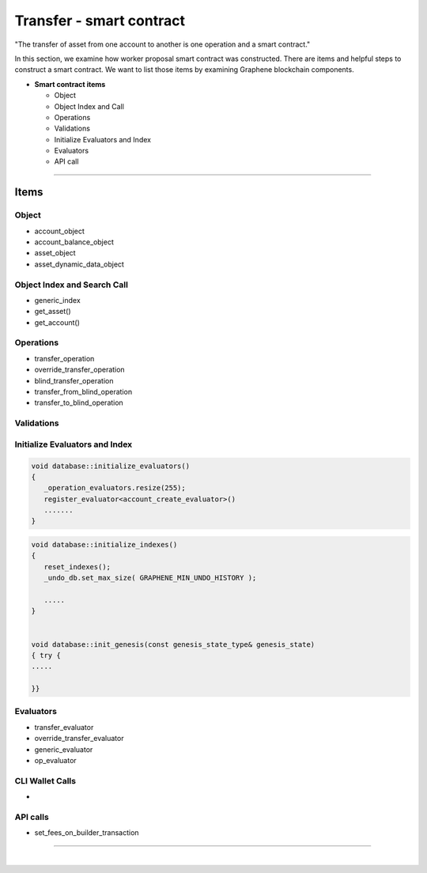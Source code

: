 
.. _trnsf-smartcontract:

Transfer - smart contract
***********************

"The transfer of asset from one account to another is one operation and a smart contract."

In this section, we examine how worker proposal  smart contract was constructed. There are items and helpful steps to construct a smart contract. We want to list those items by examining Graphene blockchain components.

* **Smart contract items**

  - Object
  - Object Index and Call
  - Operations
  - Validations
  - Initialize Evaluators and Index
  - Evaluators
  - API call


-------------------

Items
========================

Object
---------------------------------------------

- account_object
- account_balance_object
- asset_object
- asset_dynamic_data_object



Object Index and Search Call
---------------------------------------------
- generic_index
- get_asset()
- get_account()

Operations
---------------------------------------------
- transfer_operation
- override_transfer_operation
- blind_transfer_operation
- transfer_from_blind_operation
- transfer_to_blind_operation


Validations
---------------------------------------------

.. code-block:: cpp



Initialize Evaluators and Index
---------------------------------------------

.. code-block:: cpp

	void database::initialize_evaluators()
	{
	   _operation_evaluators.resize(255);
	   register_evaluator<account_create_evaluator>()
	   .......
	}


.. code-block:: cpp

	void database::initialize_indexes()
	{
	   reset_indexes();
	   _undo_db.set_max_size( GRAPHENE_MIN_UNDO_HISTORY );

	   .....
	}


	void database::init_genesis(const genesis_state_type& genesis_state)
	{ try {
	.....

	}}


Evaluators
---------------------------------------------

- transfer_evaluator
- override_transfer_evaluator
- generic_evaluator
- op_evaluator



CLI Wallet Calls
---------------------------------------------
-

API calls
---------------------------------------------
- set_fees_on_builder_transaction



------------------------


|

